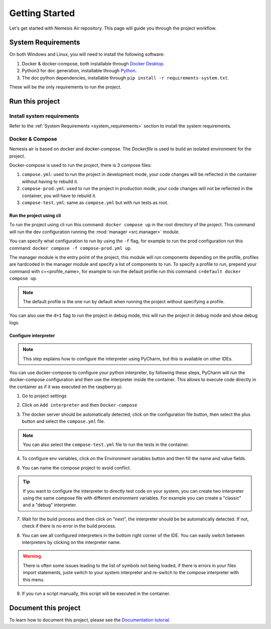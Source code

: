 Getting Started
===============

Let's get started with Nemesis Air repository. This page will guide you through the project workflow.

System Requirements
^^^^^^^^^^^^^^^^^^^
.. _system_requirements:

On both Windows and Linux, you will need to install the following software:

#. Docker & docker-compose, both installable through `Docker Desktop <https://www.docker.com/products/docker-desktop>`_.
#. Python3 for doc generation, installable through `Python <https://www.python.org/downloads/>`_.
#. The doc python dependencies, installable through ``pip install -r requirements-system.txt``.

These will be the only requirements to run the project.

Run this project
^^^^^^^^^^^^^^^^

Install system requirements
~~~~~~~~~~~~~~~~~~~~~~~~~~~
Refer to the :ref:`System Requirements <system_requirements>` section to install the system requirements.

Docker & Compose
~~~~~~~~~~~~~~~~
Nemesis air is based on docker and docker-compose. The `Dockerfile` is used to build an isolated environment
for the project.

Docker-compose is used to run the project, there is 3 compose files:

#. ``compose.yml``: used to run the project in development mode, your code changes will be reflected in the container without having to rebuild it.
#. ``compose-prod.yml``: used to run the project in production mode, your code changes will not be reflected in the container, you will have to rebuild it.
#. ``compose-test.yml``: same as ``compose.yml`` but with run tests as root.

Run the project using cli
-------------------------

To run the project using cli run this command: ``docker compose up`` in the root directory of the project.
This command will run the dev configuration running the :mod:`manager <src.manager>` module.

You can specify what configuration to run by using the ``-f`` flag,
for example to run the prod configuration run this command: ``docker compose -f compose-prod.yml up``.

The manager module is the entry point of the project, this module will run components depending on the profile,
profiles are hardcoded in the manager module and specify a list of components to run. To specify a profile to run,
prepend your command with c=<profile_name>, for example to run the default profile run this command:
``c=default docker compose up``.

.. note::
    The default profile is the one run by default when running the project without specifying a profile.

You can also use the ``d=1`` flag to run the project in debug mode, this will run the project in debug mode and show
debug logs.

Configure interpreter
---------------------

.. note::
    This step explains how to configure the interpreter using PyCharm, but this is available on other IDEs.

You can use docker-compose to configure your python interpreter, by following these steps, PyCharm will run the docker-compose
configuration and then use the interpreter inside the container. This allows to execute code directly in the container
as if it was executed on the raspberry pi.

1. Go to project settings

.. image:: ../assets/getting_started/1.png
    :width: 50%
    :alt: PyCharm configuration

2. Click on ``Add interpreter`` and then ``Docker-compose``

.. image:: ../assets/getting_started/2.png
    :width: 50%
    :alt: PyCharm configuration

3. The docker server should be automatically detected, click on the configuration file button, then select the
   plus button and select the ``compose.yml`` file.

.. note::
    You can also select the ``compose-test.yml`` file to run the tests in the container.

.. image:: ../assets/getting_started/3.png
    :width: 50%
    :alt: PyCharm configuration

4. To configure env variables, click on the Environment variables button and then fill the name and value fields.

.. image:: ../assets/getting_started/4.png
    :width: 50%
    :alt: PyCharm configuration

.. image:: ../assets/getting_started/5.png
    :width: 50%
    :alt: PyCharm configuration

6. You can name the compose project to avoid conflict.

.. tip::
    If you want to configure the interpreter to directly test code on your system, you can create two interpreter
    using the same compose file with different environment variables. For example you can create a "classic" and a
    "debug" interpreter.

.. image:: ../assets/getting_started/6.png
    :width: 50%
    :alt: PyCharm configuration

7. Wait for the build process and then click on "next", the interpreter should be be automatically detected. If not,
   check if there is no error in the build process.

.. image:: ../assets/getting_started/7.png
    :width: 50%
    :alt: PyCharm configuration

8. You can see all configured interpreters in the bottom right corner of the IDE. You can easily switch between
   interpreters by clicking on the interpreter name.

.. warning::
    There is often some issues leading to the list of symbols not being loaded, if there is errors in your files import
    statements, juste switch to your system interpreter and re-switch to the compose interpreter with this menu.

.. image:: ../assets/getting_started/8.png
    :width: 50%
    :alt: PyCharm configuration

9. If you run a script manually, this script will be executed in the container.

.. image:: ../assets/getting_started/9.png
    :width: 50%
    :alt: PyCharm configuration


Document this project
^^^^^^^^^^^^^^^^^^^^^

To learn how to document this project, please see the `Documentation tutorial <https://github.com/NemesisDrone/Workflow/blob/main/DocTutorial.md>`_.

